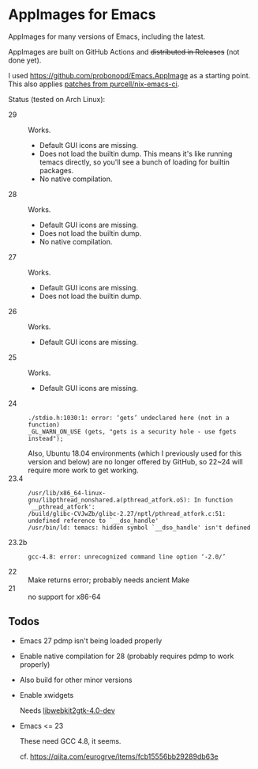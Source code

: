 * AppImages for Emacs

AppImages for many versions of Emacs, including the latest.

AppImages are built on GitHub Actions and +distributed in Releases+ (not done yet).

I used https://github.com/probonopd/Emacs.AppImage as a starting point. This also applies [[https://github.com/purcell/nix-emacs-ci/tree/master/patches][patches from purcell/nix-emacs-ci]].

Status (tested on Arch Linux):

- 29 :: Works.
  - Default GUI icons are missing.
  - Does not load the builtin dump. This means it's like running temacs directly, so you'll see a bunch of loading for builtin packages.
  - No native compilation.
- 28 :: Works.
  - Default GUI icons are missing.
  - Does not load the builtin dump.
  - No native compilation.
- 27 :: Works.
  - Default GUI icons are missing.
  - Does not load the builtin dump.
- 26 :: Works.
  - Default GUI icons are missing.
- 25 :: Works.
  - Default GUI icons are missing.
- 24 ::
  : ./stdio.h:1030:1: error: ‘gets’ undeclared here (not in a function)
  : _GL_WARN_ON_USE (gets, "gets is a security hole - use fgets instead");
  Also, Ubuntu 18.04 environments (which I previously used for this version and below) are no longer offered by GitHub, so 22~24 will require more work to get working.
- 23.4 ::
  : /usr/lib/x86_64-linux-gnu/libpthread_nonshared.a(pthread_atfork.oS): In function `__pthread_atfork':
  : /build/glibc-CVJwZb/glibc-2.27/nptl/pthread_atfork.c:51: undefined reference to `__dso_handle'
  : /usr/bin/ld: temacs: hidden symbol `__dso_handle' isn't defined
- 23.2b ::
  : gcc-4.8: error: unrecognized command line option ‘-2.0/’
- 22 :: Make returns error; probably needs ancient Make
- 21 :: no support for x86-64

** Todos
- Emacs 27 pdmp isn't being loaded properly
- Enable native compilation for 28 (probably requires pdmp to work properly)
- Also build for other minor versions
- Enable xwidgets

  Needs [[https://packages.ubuntu.com/focal/libwebkit2gtk-4.0-dev][libwebkit2gtk-4.0-dev]]

- Emacs <= 23

  These need GCC 4.8, it seems.

  cf. https://qiita.com/eurogrve/items/fcb15556bb29289db63e
